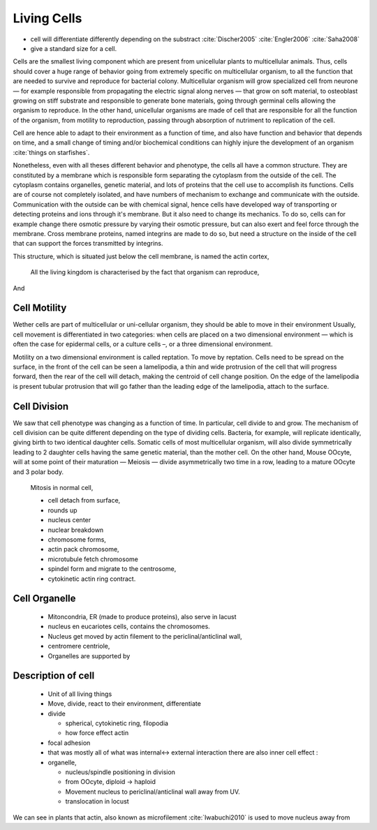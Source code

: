 .. Cells

Living Cells
************

- cell will differentiate differently depending on the substract  :cite:`Discher2005` :cite:`Engler2006` :cite:`Saha2008`
- give a standard size for a cell.

Cells are the smallest living component which are present from unicellular
plants to multicellular animals. Thus, cells should cover a huge range of
behavior going from extremely specific on multicellular organism, to all the
function that are needed to survive and reproduce for bacterial colony.
Multicellular organism will grow specialized cell from neurone — for example
responsible from propagating the electric signal along nerves — that grow on
soft material, to osteoblast growing on stiff substrate and responsible to
generate bone materials, going through germinal cells allowing the organism to
reproduce. In the other hand, unicellular organisms are made of cell that are
responsible for all the function of the organism, from motility to
reproduction, passing through absorption of nutriment to replication of the
cell.


Cell are hence able to adapt to their environment as a function of time, and
also have function and behavior that depends on time, and a small change of
timing and/or biochemical conditions can highly injure the development of an
organism :cite:`things on starfishes`.

Nonetheless, even with all theses different behavior and phenotype, the cells
all have a common structure. They are constituted by a membrane which is
responsible form separating the cytoplasm from the outside of the cell. The
cytoplasm contains organelles, genetic material, and lots of proteins that the
cell use to accomplish its functions. Cells are of course not completely
isolated, and have numbers of mechanism to exchange and communicate with the
outside. Communication with the outside can be with chemical signal, hence
cells have developed way of transporting or detecting proteins and ions through
it's membrane. But it also need to change its mechanics. To do so, cells can
for example change there osmotic pressure by varying their osmotic pressure,
but can also exert and feel force through the membrane. Cross membrane
proteins, named integrins are made to do so, but need a structure on the inside
of the cell that can support the forces transmitted by integrins. 

This structure, which is situated just below the cell membrane, is named the actin cortex, 


  All the living kingdom is characterised by the fact that organism can reproduce,
And

Cell Motility
~~~~~~~~~~~~~


.. general_motility

Wether cells are part of multicellular or uni-cellular organism, they should
be able to move in their environment Usually, cell movement is differentiated
in two categories: when cells are placed on a two dimensional environment
— which is often the case for epidermal cells, or a culture cells –, or a three
dimensional environment.

.. 2D_motility

Motility on a  two dimensional environment is called reptation. To move by
reptation. Cells need to be spread on the surface, in the front of the cell can
be seen a lamelipodia, a thin and wide protrusion of the cell that will
progress forward, then the rear of the cell will detach, making the centroid of
cell change position. On the edge of the lamelipodia is present tubular
protrusion that will go father than the leading edge of the lamelipodia, attach
to the surface.

.. 3D_motility

.. Mesenchimal

.. Ameboid


Cell Division
~~~~~~~~~~~~~

We saw that cell phenotype was changing as a function of time.  In
particular, cell divide to and grow. The mechanism of cell division can be
quite different depending on the type of dividing cells. Bacteria, for
example, will replicate identically, giving birth to two identical daughter
cells. Somatic cells of most multicellular organism, will also divide
symmetrically leading to 2 daughter cells having the same genetic material,
than the mother cell.  On the other hand, Mouse OOcyte, will at some point
of their maturation — Meiosis — divide asymmetrically two time in a row,
leading to a mature OOcyte and 3 polar body.


    Mitosis in normal cell, 

    - cell detach from surface,
    - rounds up 
    - nucleus center
    - nuclear breakdown 
    - chromosome forms, 
    - actin pack chromosome, 
    - microtubule fetch chromosome 
    - spindel form and migrate to the centrosome, 
    - cytokinetic actin ring contract. 


Cell Organelle
~~~~~~~~~~~~~~

    - Mitoncondria, ER (made to produce proteins), also serve in lacust
    - nucleus en eucariotes cells, contains the chromosomes.
    - Nucleus get moved by actin filement to the periclinal/anticlinal wall, 
    - centromere centriole, 
    - Organelles are supported by 


Description of cell
~~~~~~~~~~~~~~~~~~~

    - Unit of all living things
    - Move, divide, react to their environment, differentiate
    - divide

      - spherical, cytokinetic ring, filopodia
      - how force effect actin

    - focal adhesion
    - that was mostly all of what was internal<-> external interaction there are also inner cell effect :
    - organelle, 

      - nucleus/spindle positioning in division
      - from OOcyte, diploid -> haploid
      - Movement nucleus to periclinal/anticlinal wall away from UV. 
      - translocation in locust


We can see in plants that actin, also known as microfilement :cite:`Iwabuchi2010` is used to move nucleus away from

